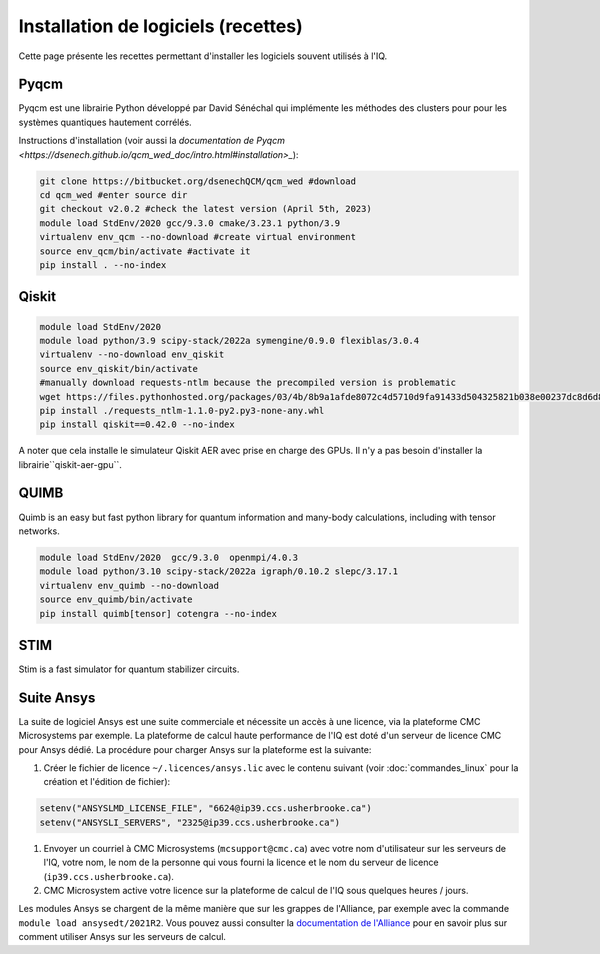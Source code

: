 .. Installation_logiciels:

Installation de logiciels (recettes)
------------------------------------

Cette page présente les recettes permettant d'installer les logiciels souvent utilisés à l'IQ.


Pyqcm
=====

Pyqcm est une librairie Python développé par David Sénéchal qui implémente les méthodes des clusters pour pour les systèmes quantiques hautement corrélés.

Instructions d'installation (voir aussi la `documentation de Pyqcm <https://dsenech.github.io/qcm_wed_doc/intro.html#installation>_`):

.. code-block:: bash

    git clone https://bitbucket.org/dsenechQCM/qcm_wed #download
    cd qcm_wed #enter source dir
    git checkout v2.0.2 #check the latest version (April 5th, 2023)
    module load StdEnv/2020 gcc/9.3.0 cmake/3.23.1 python/3.9
    virtualenv env_qcm --no-download #create virtual environment
    source env_qcm/bin/activate #activate it
    pip install . --no-index


Qiskit
======

.. code-block:: bash

    module load StdEnv/2020 
    module load python/3.9 scipy-stack/2022a symengine/0.9.0 flexiblas/3.0.4
    virtualenv --no-download env_qiskit
    source env_qiskit/bin/activate
    #manually download requests-ntlm because the precompiled version is problematic
    wget https://files.pythonhosted.org/packages/03/4b/8b9a1afde8072c4d5710d9fa91433d504325821b038e00237dc8d6d833dc/requests_ntlm-1.1.0-py2.py3-none-any.whl
    pip install ./requests_ntlm-1.1.0-py2.py3-none-any.whl
    pip install qiskit==0.42.0 --no-index


A noter que cela installe le simulateur Qiskit AER avec prise en charge des GPUs.
Il n'y a pas besoin d'installer la librairie``qiskit-aer-gpu``.


QUIMB
=====

Quimb is an easy but fast python library for quantum information and many-body calculations, including with tensor networks.

.. code-block:: bash

    module load StdEnv/2020  gcc/9.3.0  openmpi/4.0.3
    module load python/3.10 scipy-stack/2022a igraph/0.10.2 slepc/3.17.1
    virtualenv env_quimb --no-download
    source env_quimb/bin/activate
    pip install quimb[tensor] cotengra --no-index
    


STIM
====

Stim is a fast simulator for quantum stabilizer circuits.
    

Suite Ansys
===========

La suite de logiciel Ansys est une suite commerciale et nécessite un accès à une licence, via la plateforme CMC Microsystems par exemple.
La plateforme de calcul haute performance de l'IQ est doté d'un serveur de licence CMC pour Ansys dédié.
La procédure pour charger Ansys sur la plateforme est la suivante:

#. Créer le fichier de licence ``~/.licences/ansys.lic`` avec le contenu suivant (voir :doc:`commandes_linux` pour la création et l'édition de fichier):

.. code-block:: bash

    setenv("ANSYSLMD_LICENSE_FILE", "6624@ip39.ccs.usherbrooke.ca")
    setenv("ANSYSLI_SERVERS", "2325@ip39.ccs.usherbrooke.ca")
    
#. Envoyer un courriel à CMC Microsystems (``mcsupport@cmc.ca``) avec votre nom d'utilisateur sur les serveurs de l'IQ, votre nom, le nom de la personne qui vous fourni la licence et le nom du serveur de licence (``ip39.ccs.usherbrooke.ca``).

#. CMC Microsystem active votre licence sur la plateforme de calcul de l'IQ sous quelques heures / jours.

Les modules Ansys se chargent de la même manière que sur les grappes de l'Alliance, par exemple avec la commande ``module load ansysedt/2021R2``. 
Vous pouvez aussi consulter la `documentation de l'Alliance <https://docs.alliancecan.ca/wiki/Ansys>`_  pour en savoir plus sur comment utiliser Ansys sur les serveurs de calcul.

 

 
